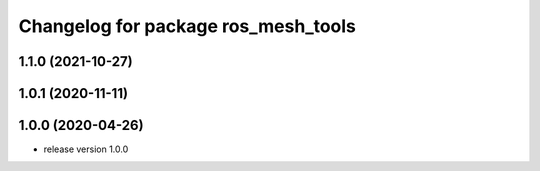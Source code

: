 ^^^^^^^^^^^^^^^^^^^^^^^^^^^^^^^^^^^^
Changelog for package ros_mesh_tools
^^^^^^^^^^^^^^^^^^^^^^^^^^^^^^^^^^^^

1.1.0 (2021-10-27)
------------------

1.0.1 (2020-11-11)
------------------

1.0.0 (2020-04-26)
------------------
* release version 1.0.0

